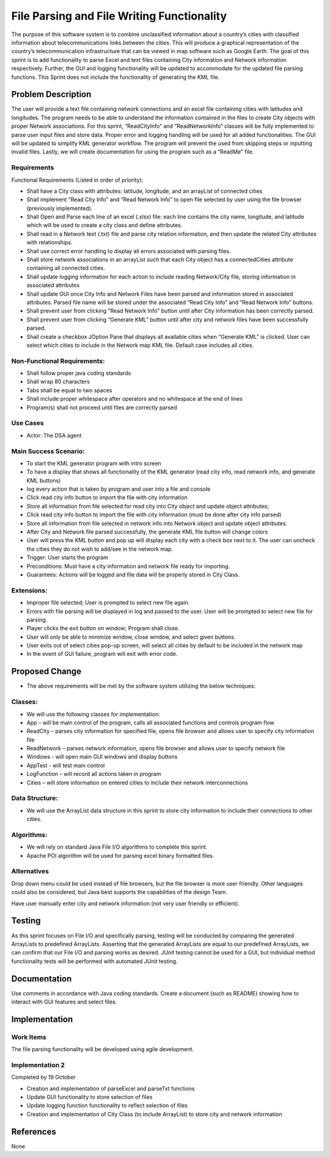 ============================================
File Parsing and File Writing Functionality
============================================
The purpose of this software system is to combine unclassified
information about a country’s cities with classified information about
telecommunications links between the cities. This will produce a
graphical representation of the country’s telecommunication
infrastructure that can be viewed in map software such as Google Earth.
The goal of this sprint is to add functionality to parse Excel and text
files containing City information and Network information respectively.
Further, the GUI and logging functionality will be updated to
accommodate for the updated file parsing functions. This Sprint does
not include the functionality of generating the KML file.


Problem Description
===========================
The user will provide a text file containing network connections and an
excel file containing cities with latitudes and longitudes. The program
needs to be able to understand the information contained in the files
to create City objects with proper Network associations.
For this sprint, “ReadCityInfo” and “ReadNetworkInfo” classes will be
fully implemented to parse user input files and store data. Proper
error and logging handling will be used for all added functionalities.
The GUI will be updated to simplify KML generator workflow. The program
will prevent the used from skipping steps or inputting invalid files.
Lastly, we will create documentation for using the program such as
a “ReadMe” file.


Requirements
--------------------
Functional Requirements (Listed in order of priority):

- Shall have a City class with attributes: latitude, longitude, and an
  arrayList of connected cities

- Shall implement “Read City Info” and “Read Network Info” to open file
  selected by user using the file browser (previously implemented).

- Shall Open and Parse each line of an excel (.xlsx) file: each line
  contains the city name, longitude, and latitude which will be used to
  create a city class and define attributes.

- Shall read in a Network text (.txt) file and parse city relation
  information, and then update the related City attributes with
  relationships.

- Shall use correct error handling to display all errors associated with
  parsing files.

- Shall store network associations in an arrayList  such that each City
  object has a connectedCities attribute containing all connected
  cities.

- Shall update logging information for each action to include reading
  Network/City file, storing information in associated attributes

- Shall update GUI once City Info and Network Files have been parsed and
  information stored in associated attributes. Parsed file name will be
  stored under the associated “Read City Info” and “Read Network Info”
  buttons.

- Shall prevent user from clicking "Read Network Info" button until
  after City information has been correctly parsed.

- Shall prevent user from clicking “Generate KML” button until after city
  and network files have been successfully parsed.

- Shall create a checkbox JOption Pane that displays all available cities
  when “Generate KML” is clicked. User can select which cities to
  include in the Network map KML file. Default case includes all
  cities.


Non-Functional Requirements:
------------------------------
- Shall follow proper java coding standards

- Shall wrap 80 characters

- Tabs shall be equal to two spaces

- Shall include proper whitespace after operators and no whitespace at
  the end of lines

- Program(s) shall not proceed until files are correctly parsed


Use Cases
-----------------
- Actor: The DSA agent

Main Success Scenario:
-------------------------
- To start the KML generator program with intro screen

- To have a display that shows all functionality of the KML generator
  (read city info, read network info, and generate KML buttons)

- log every action that is taken by program and user into a file and
  console

- Click read city info button to import the file with city
  information

- Store all information from file selected for read city into City
  object and update object attributes;

- Click read city info button to import the file with city
  information (must be done after city info parsed)

- Store all information from file selected in network info into Network
  object and update object attributes.

- After City and Network file parsed successfully, the generate KML file
  button will change colors

- User will press the KML button and pop up will display each city with
  a check box next to it. The user can uncheck the cities they do
  not wish to add/see in the network map.

- Trigger: User starts the program

- Preconditions: Must have a city information and network file ready
  for importing.

- Guarantees: Actions will be logged and file data will be properly
  stored in City Class.


Extensions:
------------

- Improper file selected; User is prompted to select new file again.

- Errors with file parsing will be displayed in log and passed to the
  user. User will be prompted to select new file for parsing.

- Player clicks the exit button on window; Program shall close.

- User will only be able to minimize window, close window, and select
  given buttons.

- User exits out of select cities pop-up screen, will select all cities
  by default to be included in the network map

- In the event of GUI failure, program will exit with error code.


Proposed Change
===================
- The above requirements will be met by the software system utilizing
  the below techniques:

Classes:
-----------

- We will use the following classes for implementation:

- App – will be main control of the program, calls all associated
  functions and controls program flow

- ReadCity – parses city information for specified file, opens file
  browser and allows user to specify city information file

- ReadNetwork – parses network information, opens file browser and
  allows user to specify network file

- Windows - will open main GUI windows and display buttons

- AppTest - will test main control

- LogFunction – will record all actions taken in program

- Cities – will store information on entered cities to include their
  network interconnections


Data Structure:
-----------------

- We will use the ArrayList data structure in this sprint to store city
  information to include their connections to other cities.


Algorithms:
-------------

- We will rely on standard Java File I/O algorithms to complete this
  sprint.

- Apache POI algorithm will be used for parsing excel binary formatted
  files.


Alternatives
----------------

Drop down menu could be used instead of file browsers, but the file
browser is more user friendly. Other languages could also be
considered, but Java best supports the capabilities of the design
Team.

Have user manually enter city and network information (not very user
friendly or efficient).


Testing
==========

As this sprint focuses on File I/O and specifically parsing, testing
will be conducted by comparing the generated ArrayLists  to predefined
ArrayLists. Asserting that the generated ArrayLists are equal to our
predefined ArrayLists, we can confirm that our File I/O and parsing
works as desired.
JUnit testing cannot be used for a GUI, but individual method
functionality tests will be performed with automated JUnit testing.


Documentation
==============

Use comments in accordance with Java coding standards.
Create a document (such as README) showing
how to interact with GUI features and select files.


Implementation
=================

Work Items
------------

The file parsing functionality will be developed using agile
development.

Implementation 2
-----------------
Completed by 19 October

- Creation and implementation of parseExcel and parseTxt functions

- Update GUI functionality to store selection of files

- Update logging function functionality to reflect selection of files

- Creation and implementation of City Class (to include ArrayList) to
  store city and network information

References
===========
None

